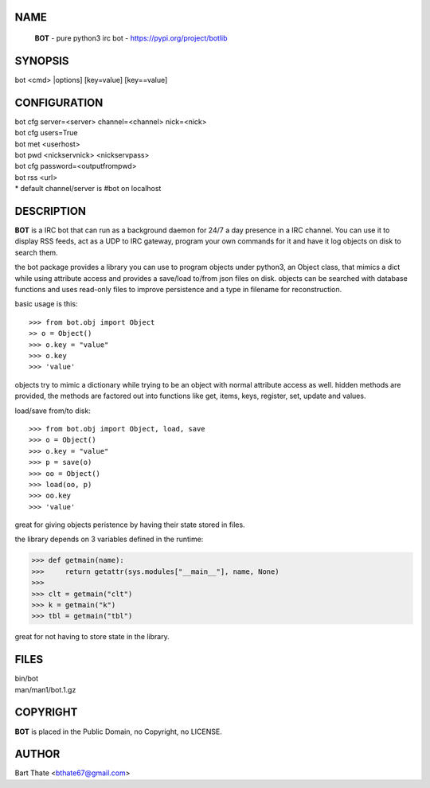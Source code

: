 NAME
====

 **BOT** - pure python3 irc bot - https://pypi.org/project/botlib

SYNOPSIS
========

bot \<cmd\> \|options\] \[key=value\] \[key==value\]

CONFIGURATION
=============

| bot cfg server=\<server\> channel=<channel> nick=\<nick\>

| bot cfg users=True
| bot met \<userhost\>

| bot pwd \<nickservnick\> \<nickservpass\>
| bot cfg password=\<outputfrompwd\>

| bot rss \<url\>

| \* default channel/server is #bot on localhost

DESCRIPTION
===========

**BOT** is a IRC bot that can run as a  background
daemon for 24/7 a day presence in a IRC channel. You can use it to
display RSS feeds, act as a UDP to IRC gateway, program your own
commands for it and have it log objects on disk to search them. 

the bot package provides a library you can use to program objects 
under python3, an Object class, that mimics a dict while using 
attribute access and provides a save/load to/from json files on disk. objects
can be searched with database functions and uses read-only files to
improve persistence and a type in filename for reconstruction.

basic usage is this::

>>> from bot.obj import Object
>> o = Object()
>>> o.key = "value"
>>> o.key
>>> 'value'

objects try to mimic a dictionary while trying to be an object with normal
attribute access as well. hidden methods are provided, the methods are
factored out into functions like get, items, keys, register, set, update
and values.

load/save from/to disk::

>>> from bot.obj import Object, load, save
>>> o = Object()
>>> o.key = "value"
>>> p = save(o)
>>> oo = Object()
>>> load(oo, p)
>>> oo.key
>>> 'value'

great for giving objects peristence by having their state stored in files.

the library depends on 3 variables defined in the runtime:

>>> def getmain(name):
>>>     return getattr(sys.modules["__main__"], name, None)
>>>
>>> clt = getmain("clt")
>>> k = getmain("k")
>>> tbl = getmain("tbl")

great for not having to store state in the library.

FILES
=====

| bin/bot
| man/man1/bot.1.gz

COPYRIGHT
=========

**BOT** is placed in the Public Domain, no Copyright, no LICENSE.

AUTHOR
======

| Bart Thate <bthate67@gmail.com>
